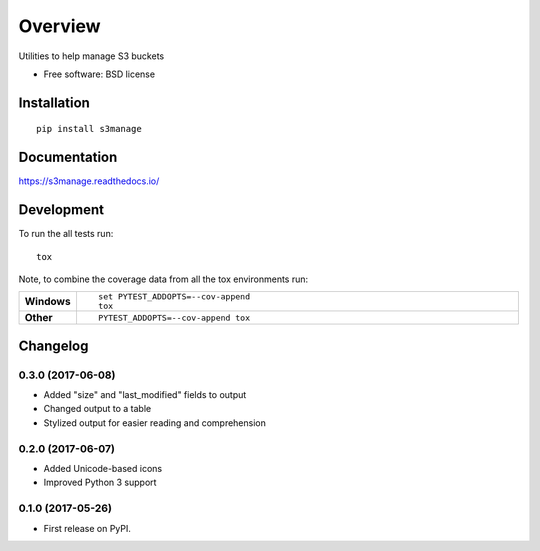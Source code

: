 ========
Overview
========



Utilities to help manage S3 buckets

* Free software: BSD license

Installation
============

::

    pip install s3manage

Documentation
=============

https://s3manage.readthedocs.io/

Development
===========

To run the all tests run::

    tox

Note, to combine the coverage data from all the tox environments run:

.. list-table::
    :widths: 10 90
    :stub-columns: 1

    - - Windows
      - ::

            set PYTEST_ADDOPTS=--cov-append
            tox

    - - Other
      - ::

            PYTEST_ADDOPTS=--cov-append tox


Changelog
=========

0.3.0 (2017-06-08)
------------------

* Added "size" and "last_modified" fields to output
* Changed output to a table
* Stylized output for easier reading and comprehension

0.2.0 (2017-06-07)
------------------

* Added Unicode-based icons
* Improved Python 3 support

0.1.0 (2017-05-26)
------------------

* First release on PyPI.


